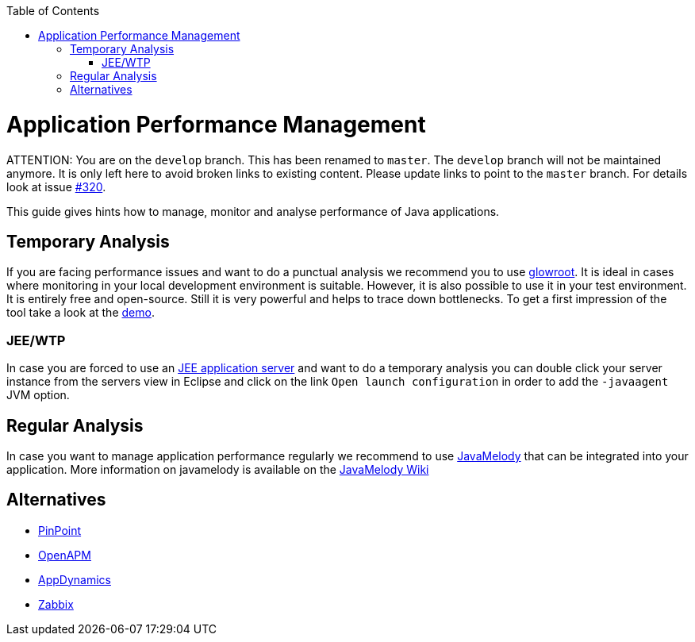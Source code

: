 :toc: macro
toc::[]

= Application Performance Management

ATTENTION: You are on the `develop` branch.
This has been renamed to `master`.
The `develop` branch will not be maintained anymore.
It is only left here to avoid broken links to existing content.
Please update links to point to the `master` branch.
For details look at issue https://github.com/devonfw/devon4j/issues/320[#320].

This guide gives hints how to manage, monitor and analyse performance of Java applications.

== Temporary Analysis
If you are facing performance issues and want to do a punctual analysis we recommend you to use https://glowroot.org/[glowroot]. It is ideal in cases where monitoring in your local development environment is suitable. However, it is also possible to use it in your test environment. It is entirely free and open-source. Still it is very powerful and helps to trace down bottlenecks. To get a first impression of the tool take a look at the https://demo.glowroot.org[demo].

=== JEE/WTP
In case you are forced to use an link:guide-jee.asciidoc[JEE application server] and want to do a temporary analysis you can double click your server instance from the servers view in Eclipse and click on the link `Open launch configuration` in order to add the `-javaagent` JVM option.

== Regular Analysis
In case you want to manage application performance regularly we recommend to use https://github.com/javamelody/javamelody#javamelody[JavaMelody] that can be integrated into your application. More information on javamelody is available on the https://github.com/javamelody/javamelody/wiki[JavaMelody Wiki]

== Alternatives

* https://github.com/naver/pinpoint[PinPoint]
* https://openapm.io/[OpenAPM]
* https://www.appdynamics.com/java/[AppDynamics]
* https://www.zabbix.com/features[Zabbix]
